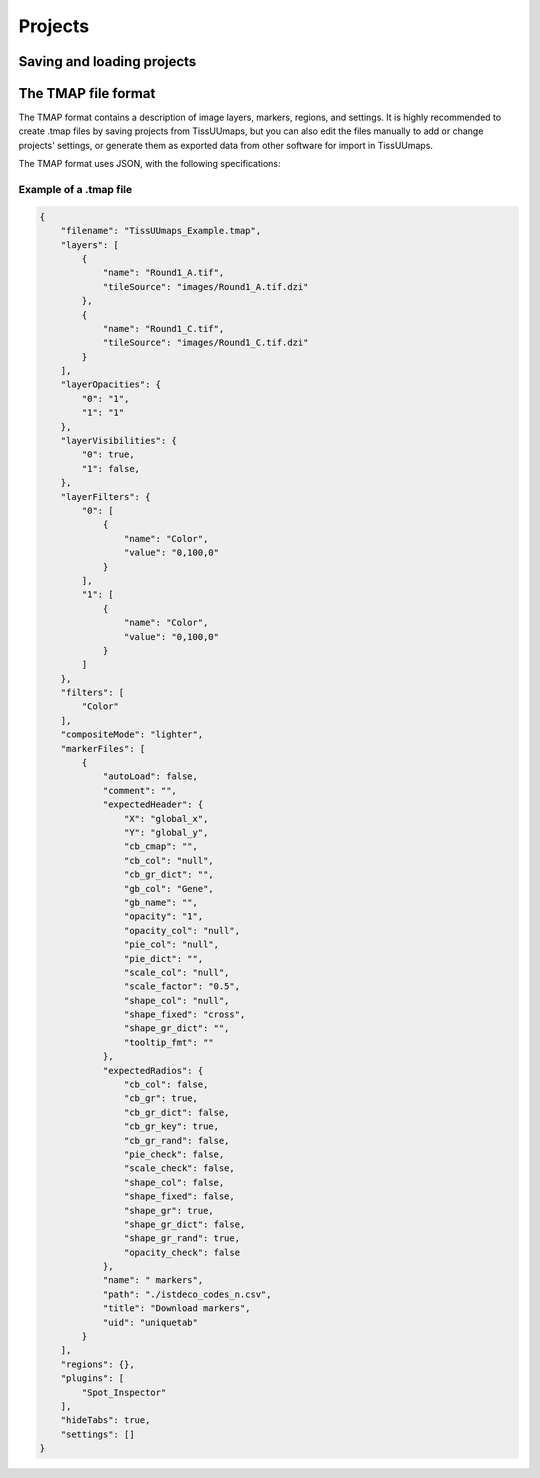 ************
Projects
************

==============================
Saving and loading projects
==============================



======================
The TMAP file format
======================


The TMAP format contains a description of image layers, markers, regions, and settings. It is highly recommended to create .tmap files by saving projects from TissUUmaps, but you can also edit the files manually to add or change projects' settings, or generate them as exported data from other software for import in TissUUmaps.

The TMAP format uses JSON, with the following specifications:

.. jsonschema::
    :lift_definitions:
    :auto_reference:
    :auto_target:

    {
        "$schema": "http://json-schema.org/draft-04/schema#",
        "title": "TMAP project specifications",
        "description": "Description of image layers, markers, regions, and settings of a project. Required properties are shown in **bold** text",
        "type": "object",
        "properties": {
            "filename": {
                "description": "Name of the project",
                "type": "string"
            },
            "layers": {
                "type": "array",
                "items": [
                    { "$ref" : "#/definitions/Layer"}
                ],
                "default": "[]"
            },
            "layerOpacities": {
                "type": "object",
                "patternProperties": {
                    "^[0-9]+$": {
                    "type": "integer"
                    }
                },
                "required": [
                ]
            },
            "layerVisibilities": {
                "type": "object",
                "patternProperties": {
                    "^[0-9]+$": {
                    "type": "boolean"
                    }
                },
                "required": [
                ]
            },
            "layerFilters": {
                "type": "object",
                "patternProperties": {
                    "^[0-9]+$": {
                    "$ref": "#/definitions/LayerFilter"
                    }
                },
                "required": [
                    "0"
                ]
            },
            "filters": {
                "description": "List of filters shown as active filters in the GUI under the Image layers tab",
                "type": "array",
                "items": [
                    { "$ref": "#definitions/Filter" }
                ],
                "default": "[\"Saturation\", \"Brightness\", \"Contrast\"]"
            },
            "compositeMode": {
                "description": "Mode defining how image layers will be merged (composited) with each other. Valid string values are \"source-over\" and \"lighter\", which correspond to 'Channels' and 'Composite' in the GUI.",
                "type": "string",
                "default": "source-over"
            },
            "markerFiles": { 
                "type": "array",
                "items": [
                    { "$ref": "#/definitions/MarkerFile" }
                ],
                "default": "[]"
            },
            "regions": {
                "description": "GeoJSON object, see :ref:`Regions section<regions>`.",
                "type": "object",
                "default": "{}"
            },
            "regionFile": {
                "type": "string",
                "default": ""
            },
            "regionFiles": {
                "type": "array",
                "items": {},
                "default": "[]"
            },
            "plugins": {
                "description": "List of plugins to load with the project. See also the :ref:`Plugins section<plugins>`.",
                "type": "array",
                "items": [
                    { "type": "string" }
                ],
                "default": "[]"
            },
            "hideTabs": {
                "description": "Hide tabs of markers dataset. Only use when you have a unique marker tab.",
                "type": "boolean",
                "default": "false"
            },
            "settings": { 
                "type": "array",
                "items": [
                    { "$ref": "#/definitions/Setting" }
                ],
                "default": "[]"
            }
        },
        "definitions": {
            "Layer": {
                "description": "Description of an image layer. Required properties are shown in **bold** text",
                "type": "object",
                "properties": {
                    "name": {
                        "description": "Name of the image layer",
                        "type": "string"
                    },
                    "tileSource": {
                        "description": "Relative path to an image file in a supported format. See also the :ref:`Images section<images>`.",
                        "type": "string"
                    }
                },
                "required": [
                    "name",
                    "tileSource"
                ]
            },
            "LayerFilter": {
                "description": "Description of an image filter to be applied to the pixels in an image layer. Required properties are shown in **bold** text",
                "type": "array",
                "items": [
                    {
                    "type": "object",
                    "properties": {
                        "name": {
                            "description": "Filter name. See :ref:`Filter` for more details.",
                            "type": "string"
                        },
                        "value": {
                            "description": "Filter parameter. See :ref:`Filter` for more details.",
                            "type": "string"
                        }
                    },
                    "required": [
                        "name",
                        "value"
                    ]
                    }
                ]
            },
            "Filter": {
                "description": "TissUUmaps supports most filters available in OpenSeadragon via the https://github.com/usnistgov/OpenSeadragonFiltering plugin.",
                "enum": ["Color","Brightness", "Exposure", "Hue", 
                        "Contrast", "Vibrance", "Noise", 
                        "Saturation","Gamma","Invert","Greyscale",
                        "Threshold","Erosion","Dilation"]
            },
            "ColorScale": {
                "description": "TissUUmaps supports most of the color scales available in the D3.js library. See https://github.com/d3/d3-scale-chromatic for reference. Note: the colors for 'interpolateRainbow' are currently overridden by a custom Turbo-like color scale in version 3.0.x of TissUUmaps.",
                "enum": ["interpolateCubehelixDefault", "interpolateRainbow", "interpolateWarm", "interpolateCool", "interpolateViridis", "interpolateMagma", "interpolateInferno", "interpolatePlasma", "interpolateBlues", "interpolateBrBG", "interpolateBuGn", "interpolateBuPu", "interpolateCividis", "interpolateGnBu", "interpolateGreens", "interpolateGreys", "interpolateOrRd", "interpolateOranges", "interpolatePRGn", "interpolatePiYG", "interpolatePuBu", "interpolatePuBuGn", "interpolatePuOr", "interpolatePuRd", "interpolatePurples", "interpolateRdBu", "interpolateRdGy", "interpolateRdPu", "interpolateRdYlBu", "interpolateRdYlGn", "interpolateReds", "interpolateSinebow", "interpolateSpectral", "interpolateTurbo", "interpolateYlGn", "interpolateYlGnBu", "interpolateYlOrBr", "interpolateYlOrRd"]
            },
            "Shape": {
                "description": "TissUUmaps supports most of the marker shapes that are also used by the Napari software, https://napari.org. In addition to the name strings listed below, shape can also be specified by a corresponding index in range 0-13.",
                "enum": ["cross", "diamond", "square", "triangle up", "star", "clobber", "disc", "hbar", "vbar", "tailed arrow", "triangle down", "ring", "x", "arrow"]
            },
            "MarkerFile": {
                "description": "Description of settings and GUI objects for a marker dataset loaded from CSV file. Required properties are shown in **bold** text.",
                "type": "object",
                "properties": {
                    "title": {
                        "description": "Name of marker button",
                        "type": "string"
                    },
                    "comment": {
                        "description": "Optional description text shown next to marker button",
                        "type": "string",
                        "default": ""
                    },
                    "name": {
                        "description": "Name of marker tab",
                        "type": "string"
                    },
                    "autoLoad": {
                        "description": "If the CSV file for the marker dataset should be automatically loaded when the TMAP project is opened. If this is false, the user instead has to click on the marker button in the GUI to load the dataset.",
                        "type": "boolean",
                        "default": "false"
                    },
                    "uid": {
                        "description": "A unique identifier used internally by TissUUmaps to reference the marker dataset",
                        "type": "string"
                    },
                    "expectedHeader": {
                        "$ref": "#definitions/ExpectedHeader"
                    },
                    "expectedRadios": {
                        "$ref": "#definitions/ExpectedRadios"
                    },
                    "path": {
                        "description": "Relative file path to CSV file in which marker data is stored",
                        "type": "string"
                    },
                    "settings": {
                        "type": "array",
                        "items": [
                            {
                            "$ref": "#/definitions/Setting"
                            }
                        ],
                        "default": "[]"
                    }
                },
                "required": [
                    "title",
                    "name",
                    "uid",
                    "expectedHeader",
                    "expectedRadios",
                    "path"
                ]
            },
            "ExpectedHeader": {
                "description": "Input field values for settings in a marker tab. Required properties are shown in **bold** text.",
                "type": "object",
                "properties": {
                    "X": {
                        "description": "Name of CSV column to use as X-coordinate",
                        "type": "string"
                    },
                    "Y": {
                        "description": "Name of CSV column to use as Y-coordinate",
                        "type": "string"
                    },
                    "gb_col": {
                        "description": "Name of CSV column to use as key to group markers by",
                        "type": "string",
                        "default": "null"
                    },
                    "gb_name": {
                        "description": "Name of CSV column to display for groups instead of group key value",
                        "type": "string",
                        "default": "null"
                    },
                    "cb_cmap": {
                        "description": "Name of D3 color scale to be used for color mapping. See :ref:`ColorScale` for valid string values.",
                        "type": "string",
                        "default": ""
                    },
                    "cb_col": {
                        "description": "Name of CSV column containing scalar values for color mapping or hexadecimal RGB colors in format '#ff0000'",
                        "type": "string",
                        "default": "null"
                    },
                    "cb_gr_dict": {
                        "description": "JSON string specifying a custom dictionary for mapping group keys to group colors. Example: '{\"key1\": \"#ff0000\", \"key2\": \"#00ff00\", \"key3\": \"#0000ff\"}'",
                        "type": "string",
                        "default": ""
                    },
                    "scale_col": {
                        "description": "Name of CSV column containing scalar values for changing the size of markers",
                        "type": "string",
                        "default": "null"
                    },
                    "scale_factor": {
                        "description": "Numerical value for a fixed scale factor to be applied to markers",
                        "type": "string",
                        "default": "1"
                    },
                    "pie_col": {
                        "description": "Name of CSV column containing data for pie chart sectors. TissUUmaps expects labels and numerical values for sectors to be separated by ':' characters in the CSV column data.",
                        "type": "string",
                        "default": "null"
                    },
                    "pie_dict": {
                        "description": "JSON string specifying a custom dictionary for mapping pie chart sector indices to colors. Example: '{0: \"#ff0000\", 1: \"#00ff00\", 2: \"#0000ff\"}'. If no dictionary is specified, TissUUmaps will use a default color palette instead.",
                        "type": "string",
                        "default": ""
                    },
                    "shape_col": {
                        "description": "Name of CSV column containing a name or an index for marker shape. See also :ref:`Shape`.",
                        "type": "string",
                        "default": "null"
                    },
                    "shape_fixed": {
                        "description": "Name or index of a single fixed shape to be used for all markers. See :ref:`Shape` for valid string values.",
                        "type": "string",
                        "default": "cross"
                    },
                    "shape_gr_dict": {
                        "description": "JSON string specifying a custom dictionary for mapping group keys to group shapes. Example: '{\"key1\": \"square\", \"key2\": \"diamond\", \"key3\": \"triangle up\"}'. See also :ref:`Shape`.",
                        "type": "string",
                        "default": ""
                    },
                    "opacity_col": {
                        "description": "Name of CSV column containing scalar values for opacities",
                        "type": "string",
                        "default": "null"
                    },
                    "opacity": {
                        "description": "Numerical value for a fixed opacity factor to be applied to markers",
                        "type": "string",
                        "default": "1"
                    },
                    "tooltip_fmt": {
                        "description": "Custom formatting string used for displaying metadata about a selected marker. See https://github.com/TissUUmaps/TissUUmaps/issues/2 for an overview of the grammer and keywords. If no string is specified, TissUUmaps will show default metadata depending on the context.",
                        "type": "string",
                        "default": ""
                    }
                },
                "required": [
                    "X",
                    "Y"
                ]
            },
            "ExpectedRadios": {
                "description": "Radio button state and checkbox state for settings in a marker tab. Required properties are shown in **bold** text.",
                "type": "object",
                "properties": {
                    "cb_col": {
                        "description": "If markers should be colored by data in CSV column",
                        "type": "boolean",
                        "default": "false"
                    },
                    "cb_gr": {
                        "description": "If markers should be colored by group",
                        "type": "boolean",
                        "default": "true"
                    },
                    "cb_gr_rand": {
                        "description": "If group color should be generated randomly",
                        "type": "boolean",
                        "default": "false"
                    },
                    "cb_gr_dict": {
                        "description": "If group color should be read from custom dictionary",
                        "type": "boolean",
                        "default": "false"
                    },
                    "cb_gr_key": {
                        "description": "If group color should be generated from group key",
                        "type": "boolean",
                        "default": "true"
                    },
                    "pie_check": {
                        "description": "If markers should be rendered as pie charts",
                        "type": "boolean",
                        "default": "false"
                    },
                    "scale_check": {
                        "description": "If markers should be scaled by data in CSV column",
                        "type": "boolean",
                        "default": "false"
                    },
                    "shape_col": {
                        "description": "If markers should get their shape from data in CSV column",
                        "type": "boolean",
                        "default": "false"
                    },
                    "shape_gr": {
                        "description": "If markers should get their shape from group",
                        "type": "boolean",
                        "default": "true"
                    },
                    "shape_gr_rand": {
                        "description": "If group shape should be generated randomly",
                        "type": "boolean",
                        "default": "true"
                    },
                    "shape_gr_dict": {
                        "description": "If group shape should be read from custom dictionary",
                        "type": "boolean",
                        "default": "false"
                    },
                    "shape_fixed": {
                        "description": "If a single fixed shape should be used for all markers",
                        "type": "boolean",
                        "default": "false"
                    },
                    "opacity_check": {
                        "description": "If markers should get their opacities from data in CSV column",
                        "type": "boolean",
                        "default": "false"
                    },
                    "_no_outline": {
                        "description": "If marker shapes should be rendered without outline",
                        "type": "boolean",
                        "default": "false"
                    }
                },
                "required": []
            },
            "Setting": {
                "description": "[Add description]. Required properties are shown in **bold** text.",
                "type": "object",
                "properties": {
                    "function": {
                    "type": "string"
                    },
                    "module": {
                    "type": "string"
                    },
                    "value": {
                    "type": "number"
                    }
                },
                "required": [
                    "function",
                    "module",
                    "value"
                ]
            }
        },
        "required": [
            "filename"
        ]
    }

~~~~~~~~~~~~~~~~~~~~~~~~
Example of a .tmap file
~~~~~~~~~~~~~~~~~~~~~~~~

.. code-block:: json

    {
        "filename": "TissUUmaps_Example.tmap",
        "layers": [
            {
                "name": "Round1_A.tif",
                "tileSource": "images/Round1_A.tif.dzi"
            },
            {
                "name": "Round1_C.tif",
                "tileSource": "images/Round1_C.tif.dzi"
            }
        ],
        "layerOpacities": {
            "0": "1",
            "1": "1"
        },
        "layerVisibilities": {
            "0": true,
            "1": false,
        },
        "layerFilters": {
            "0": [
                {
                    "name": "Color",
                    "value": "0,100,0"
                }
            ],
            "1": [
                {
                    "name": "Color",
                    "value": "0,100,0"
                }
            ]
        },
        "filters": [
            "Color"
        ],
        "compositeMode": "lighter",
        "markerFiles": [
            {
                "autoLoad": false,
                "comment": "",
                "expectedHeader": {
                    "X": "global_x",
                    "Y": "global_y",
                    "cb_cmap": "",
                    "cb_col": "null",
                    "cb_gr_dict": "",
                    "gb_col": "Gene",
                    "gb_name": "",
                    "opacity": "1",
                    "opacity_col": "null",
                    "pie_col": "null",
                    "pie_dict": "",
                    "scale_col": "null",
                    "scale_factor": "0.5",
                    "shape_col": "null",
                    "shape_fixed": "cross",
                    "shape_gr_dict": "",
                    "tooltip_fmt": ""
                },
                "expectedRadios": {
                    "cb_col": false,
                    "cb_gr": true,
                    "cb_gr_dict": false,
                    "cb_gr_key": true,
                    "cb_gr_rand": false,
                    "pie_check": false,
                    "scale_check": false,
                    "shape_col": false,
                    "shape_fixed": false,
                    "shape_gr": true,
                    "shape_gr_dict": false,
                    "shape_gr_rand": true,
                    "opacity_check": false
                },
                "name": " markers",
                "path": "./istdeco_codes_n.csv",
                "title": "Download markers",
                "uid": "uniquetab"
            }
        ],
        "regions": {},
        "plugins": [
            "Spot_Inspector"
        ],
        "hideTabs": true,
        "settings": []
    }
